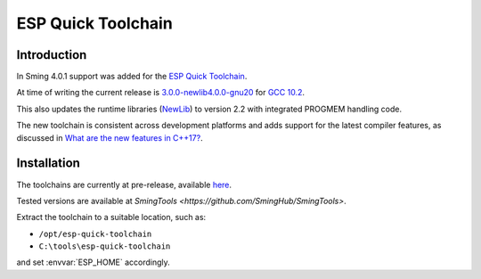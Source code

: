 ESP Quick Toolchain
===================

Introduction
------------

In Sming 4.0.1 support was added for the `ESP Quick Toolchain <https://github.com/earlephilhower/esp-quick-toolchain>`__.

At time of writing the current release is 
`3.0.0-newlib4.0.0-gnu20 <https://github.com/earlephilhower/esp-quick-toolchain/releases/tag/3.0.0-newlib4.0.0-gnu20>`__
for `GCC 10.2 <https://www.gnu.org/software/gcc/gcc-10>`__.

This also updates the runtime libraries (`NewLib <https://github.com/earlephilhower/newlib-xtensa>`__)
to version 2.2 with integrated PROGMEM handling code.

The new toolchain is consistent across development platforms and adds support for the latest compiler features,
as discussed in `What are the new features in C++17? <https://stackoverflow.com/questions/38060436/what-are-the-new-features-in-c17>`__.

Installation
------------

The toolchains are currently at pre-release, available `here <https://github.com/earlephilhower/esp-quick-toolchain/releases>`__.

Tested versions are available at `SmingTools <https://github.com/SmingHub/SmingTools>`.

Extract the toolchain to a suitable location, such as:

* ``/opt/esp-quick-toolchain``
* ``C:\tools\esp-quick-toolchain``

and set :envvar:`ESP_HOME` accordingly.

